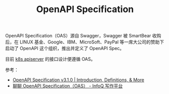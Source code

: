 :PROPERTIES:
:ID:       4B89824E-1F9B-4926-9614-0F7C6AC453D7
:END:
#+TITLE: OpenAPI Specification

OpenAPI Specification（OAS）源自 Swagger，Swagger 被 SmartBear 收购后，在 LINUX 基金、Google、IBM、MicroSoft、PayPal 等一席大公司的赞助下启动了 OpenAPI 这个组织，推出并定义了 OpenAPI Spec。

目前 [[id:7009B8BD-26CB-463A-8A4A-D4CDC1A442EA][k8s apiserver]] 的接口设计便遵循 OAS。

参考：
+ [[https://spec.openapis.org/oas/v3.1.0#openapi-specification][OpenAPI Specification v3.1.0 | Introduction, Definitions, & More]]
+ [[https://xie.infoq.cn/article/534c5217b2a3d59c9cf187fe0][聊聊 OpenAPI Specification（OAS） - InfoQ 写作平台]]

